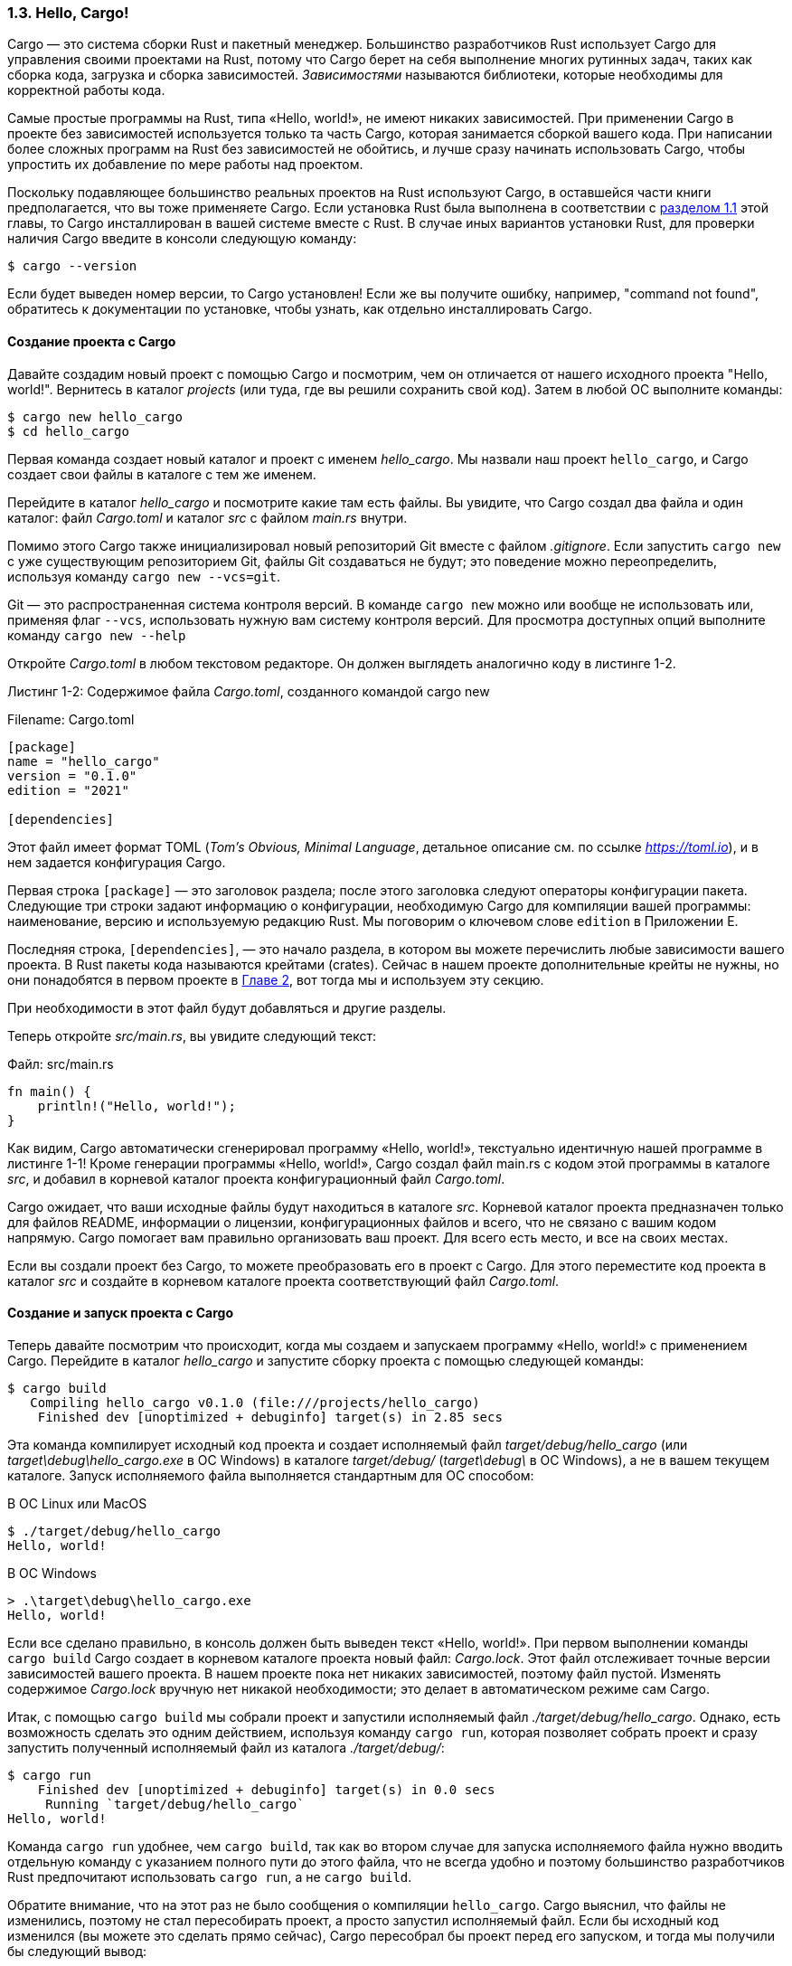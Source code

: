 === 1.3. Hello, Cargo!

Cargo — это система сборки Rust и пакетный менеджер. Большинство разработчиков Rust использует Cargo для управления своими проектами на Rust, потому что Cargo берет на себя выполнение многих рутинных задач, таких как сборка кода, загрузка и сборка зависимостей. _Зависимостями_ называются библиотеки, которые необходимы для корректной работы кода.

Самые простые программы на Rust, типа «Hello, world!», не имеют никаких зависимостей. При применении Cargo в проекте без зависимостей используется только та часть Cargo, которая занимается сборкой вашего кода. При написании более сложных программ на Rust без зависимостей не обойтись, и лучше сразу начинать использовать Cargo, чтобы упростить их добавление по мере работы над проектом.

Поскольку подавляющее большинство реальных проектов на Rust используют Cargo, в оставшейся части книги предполагается, что вы тоже применяете Cargo. Если установка Rust была выполнена в соответствии с xref:_1_1_installation[разделом 1.1] этой главы, то Cargo инсталлирован в вашей системе вместе с Rust. В случае иных вариантов установки Rust, для проверки наличия Cargo введите в консоли следующую команду:

 $ cargo --version

Если будет выведен номер версии, то Cargo установлен! Если же вы получите ошибку, например, "command not found", обратитесь к документации по установке, чтобы узнать, как отдельно инсталлировать Cargo.

==== Создание проекта с Cargo

Давайте создадим новый проект с помощью Cargo и посмотрим, чем он отличается от нашего исходного проекта "Hello, world!". Вернитесь в каталог _projects_ (или туда, где вы решили сохранить свой код). Затем в любой ОС выполните команды:

[example]
----
$ cargo new hello_cargo
$ cd hello_cargo
----

Первая команда создает новый каталог и проект с именем _hello_cargo_. Мы назвали наш проект `hello_cargo`, и Cargo создает свои файлы в каталоге с тем же именем.

Перейдите в каталог _hello_cargo_ и посмотрите какие там есть файлы. Вы увидите, что Cargo создал два файла и один каталог: файл _Cargo.toml_ и каталог _src_ с файлом _main.rs_ внутри.

Помимо этого Cargo также инициализировал новый репозиторий Git вместе с файлом _.gitignore_. Если запустить `cargo new` с уже существующим репозиторием Git, файлы Git создаваться не будут; это поведение можно переопределить, используя команду `cargo new --vcs=git`.

[sidebar]
Git — это распространенная система контроля версий. В команде `cargo new` можно или вообще не использовать или, применяя флаг `--vcs`, использовать нужную вам систему контроля версий. Для просмотра доступных опций выполните команду `cargo new --help`

Откройте _Cargo.toml_ в любом текстовом редакторе. Он должен выглядеть аналогично коду в листинге 1-2.

--
.Листинг 1-2: Содержимое файла _Сargo.toml_, созданного командой cargo new

Filename: Cargo.toml

[source,toml]
----
[package]
name = "hello_cargo"
version = "0.1.0"
edition = "2021"

[dependencies]
----
--

Этот файл имеет формат TOML (_Tom’s Obvious, Minimal Language_, детальное описание см. по ссылке _https://toml.io_), и в нем задается конфигурация Cargo.

Первая строка `[package]` — это заголовок раздела; после этого заголовка следуют операторы конфигурации пакета. Следующие три строки задают информацию о конфигурации, необходимую Cargo для компиляции вашей программы: наименование, версию и используемую редакцию Rust. Мы поговорим о ключевом слове `edition` в Приложении E.

Последняя строка, `[dependencies]`, — это начало раздела, в котором вы можете перечислить любые зависимости вашего проекта. В Rust пакеты кода называются крейтами (crates). Сейчас в нашем проекте дополнительные крейты не нужны, но они понадобятся в первом проекте в xref:_chapter_2[Главе 2], вот тогда мы и используем эту секцию.

При необходимости в этот файл будут добавляться и другие разделы.

Теперь откройте _src/main.rs_, вы увидите следующий текст:

Файл: src/main.rs

[source,rust]
----
fn main() {
    println!("Hello, world!");
}
----

Как видим, Cargo автоматически сгенерировал программу «Hello, world!», текстуально идентичную нашей программе в листинге 1-1! Кроме генерации программы «Hello, world!», Cargo создал файл main.rs с кодом этой программы в каталоге _src_, и добавил в корневой каталог проекта конфигурационный файл _Cargo.toml_.

Cargo ожидает, что ваши исходные файлы будут находиться в каталоге _src_. Корневой каталог проекта предназначен только для файлов README, информации о лицензии, конфигурационных файлов и всего, что не связано с вашим кодом напрямую. Cargo помогает вам правильно организовать ваш проект. Для всего есть место, и все на своих местах.

Если вы создали проект без Cargo, то можете преобразовать его в проект с Cargo. Для этого переместите код проекта в каталог _src_ и создайте в корневом каталоге проекта соответствующий файл _Cargo.toml_.

==== Создание и запуск проекта с Cargo

Теперь давайте посмотрим что происходит, когда мы создаем и запускаем программу «Hello, world!» с применением Cargo. Перейдите в каталог _hello_cargo_ и запустите сборку проекта с помощью следующей команды:

[example]
----
$ cargo build
   Compiling hello_cargo v0.1.0 (file:///projects/hello_cargo)
    Finished dev [unoptimized + debuginfo] target(s) in 2.85 secs
----

Эта команда компилирует исходный код проекта и создает исполняемый файл _target/debug/hello_cargo_ (или _target\debug\hello_cargo.exe_ в ОС Windows) в каталоге _target/debug/_ (_target\debug\_ в ОС Windows), а не в вашем текущем каталоге. Запуск исполняемого файла выполняется стандартным для ОС способом:

В ОС Linux или MacOS

[example]
----
$ ./target/debug/hello_cargo
Hello, world!
----

В ОС Windows

[example]
----
> .\target\debug\hello_cargo.exe
Hello, world!
----

Если все сделано правильно, в консоль должен быть выведен текст «Hello, world!». При первом выполнении команды `cargo build` Cargo создает в корневом каталоге проекта новый файл: _Cargo.lock_. Этот файл отслеживает точные версии зависимостей вашего проекта. В нашем проекте пока нет никаких зависимостей, поэтому файл пустой. Изменять содержимое _Cargo.lock_ вручную нет никакой необходимости; это делает в автоматическом режиме сам Cargo.

Итак, с помощью `cargo build` мы собрали проект и запустили исполняемый файл _./target/debug/hello_cargo_. Однако, есть возможность сделать это одним действием, используя команду `cargo run`, которая позволяет собрать проект и сразу запустить полученный исполняемый файл из каталога _./target/debug/_:

[example]
----
$ cargo run
    Finished dev [unoptimized + debuginfo] target(s) in 0.0 secs
     Running `target/debug/hello_cargo`
Hello, world!
----

Команда `cargo run` удобнее, чем `cargo build`, так как во втором случае для запуска исполняемого файла нужно вводить отдельную команду с указанием полного пути до этого файла, что не всегда удобно и поэтому большинство разработчиков Rust предпочитают использовать `cargo run`, а не `cargo build`.

Обратите внимание, что на этот раз не было сообщения о компиляции `hello_cargo`. Cargo выяснил, что файлы не изменились, поэтому не стал пересобирать проект, а просто запустил исполняемый файл. Если бы исходный код изменился (вы можете это сделать прямо сейчас), Cargo пересобрал бы проект перед его запуском, и тогда мы получили бы следующий вывод:

[example]
----
$ cargo run
   Compiling hello_cargo v0.1.0 (file:///projects/hello_cargo)
    Finished dev [unoptimized + debuginfo] target(s) in 0.33 secs
     Running `target/debug/hello_cargo`
Hello, world!
----

У Cargo есть еще полезная команда `cargo check`, которая делает сборку проекта без создания исполняемого файла:

[example]
----
$ cargo check
   Checking hello_cargo v0.1.0 (file:///projects/hello_cargo)
    Finished dev [unoptimized + debuginfo] target(s) in 0.32 secs
----

Почему может быть не нужен исполняемый файл? Часто команда `cargo check` выполняется намного быстрее, чем `cargo build`, потому что она пропускает этап создания исполняемого файла. Если в процессе разработки вам нужно часто проверять код на отсутствие ошибок компиляции, с помощью `cargo check` это можно делать быстрее всего. Большинство разработчиков Rust использует `cargo check` для оперативной проверки работоспособность кода; и только когда нужен исполняемый файл, тогда применяет `cargo build`.

Давайте подытожим, что на текущий момент узнали о возможностях Cargo:

* `cargo new` создает новый проект.
* `cargo build` выполняет сборку проекта.
* `cargo run` выполняет сборку проекта с запуском исполняемого файла.
* `cargo check` выполняет сборку проекта без создания исполняемого файла.
* Cargo сохраняет результат сборки в каталоге _target/debug_, а не в каталоге, где находится исходный код.

Дополнительным преимуществом Cargo является то, что его команды одинаковы независимо от того, в какой ОС вы работаете. С данного момента мы больше не будем предоставлять инструкции для Linux, macOS и отдельно Windows, а работать только с командами Cargo.

==== Релизная сборка

Когда ваш проект будет готов к выпуску чистовой версии программы, вы можете использовать команду `cargo build --release` для его сборки с включением всех возможных оптимизаций в компиляторе Rust (такая сборка называется "релизной"). Команда создаст исполняемый файл в каталоге _target/release_ вместо каталога _target/debug_. Оптимизации ускоряют работу кода, но их включение увеличивает время, необходимое для компиляции кода.

Релизная сборка выделена в отдельную опцию Cargo, потому что есть два профильных режима работы в Rust: один — это разработка проекта, когда требуются быстрые и частые повторные сборки, другой — это завершение проекта, когда нужно собрать окончательную программу, которая должна работать настолько быстро, насколько это возможно. Если нужно измерить производительность вашего кода, обязательно соберите его командой `cargo build --release` и выполните все необходимые тесты, запуская исполняемый файл из каталога _target/release_, а не _target/debug_.

==== Cargo как конвенция

В простых проектах Cargo не дает большей пользы по сравнению с `rustc`, но его ценность возрастает по мере увеличения сложности вашей программы. В реальных проектах, состоящих из нескольких крейтов, гораздо проще координировать сборку с помощью Cargo, чем делать это вручную с `rustc`.

Несмотря на то, что проект `hello_cargo` прост, теперь он использует большую часть реальных инструментов, которые вы будете применять в профессиональной разработке на Rust. На самом деле, в большинстве случаев работа по сборке реальных проектов Rust сводится к трем действиям: скопировать код проекта из репозитория Git в локальный каталог проекта, перейти в этот каталог и выполнить сборку проекта. Пример выполняемых команд:

[example]
----
$ git clone example.org/someproject
$ cd someproject
$ cargo build
----

Для получения дополнительной информации о Cargo ознакомьтесь с его документацией по ссылке _https://doc.rust-lang.org/cargo/_.
